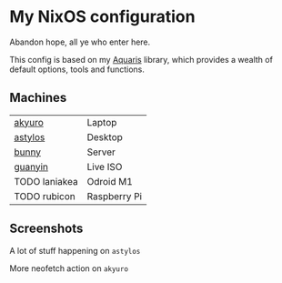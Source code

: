 * My NixOS configuration
Abandon hope, all ye who enter here.

This config is based on my [[https://github.com/42LoCo42/aquaris/tree/rewrite][Aquaris]] library,
which provides a wealth of default options, tools and functions.

** Machines
| [[file:machines/akyuro/default.nix][akyuro]]        | Laptop       |
| [[file:machines/astylos/default.nix][astylos]]       | Desktop      |
| [[file:machines/bunny/default.nix][bunny]]         | Server       |
| [[file:machines/guanyin/default.nix][guanyin]]       | Live ISO     |
| TODO laniakea | Odroid M1    |
| TODO rubicon  | Raspberry Pi |

** Screenshots
**** A lot of stuff happening on =astylos=
[[file:images/astylos.png]]

**** More neofetch action on =akyuro=
[[file:images/akyuro.png]]
